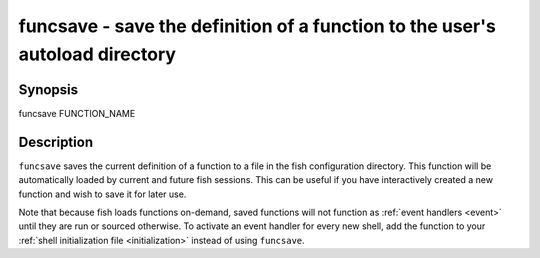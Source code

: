 .. _cmd-funcsave:

funcsave - save the definition of a function to the user's autoload directory
=============================================================================

Synopsis
--------

funcsave FUNCTION_NAME


Description
-----------

``funcsave`` saves the current definition of a function to a file in the fish configuration directory. This function will be automatically loaded by current and future fish sessions. This can be useful if you have interactively created a new function and wish to save it for later use.

Note that because fish loads functions on-demand, saved functions will not function as :ref:`event handlers <event>` until they are run or sourced otherwise. To activate an event handler for every new shell, add the function to your :ref:`shell initialization file <initialization>` instead of using ``funcsave``.
